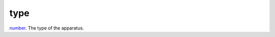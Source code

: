 type
====================================================================================================

`number`_. The type of the apparatus.

.. _`number`: ../../../lua/type/number.html
